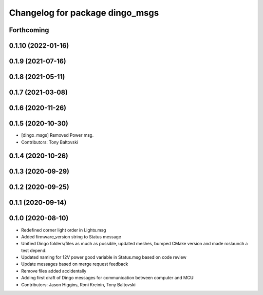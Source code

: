 ^^^^^^^^^^^^^^^^^^^^^^^^^^^^^^^^
Changelog for package dingo_msgs
^^^^^^^^^^^^^^^^^^^^^^^^^^^^^^^^

Forthcoming
-----------

0.1.10 (2022-01-16)
-------------------

0.1.9 (2021-07-16)
------------------

0.1.8 (2021-05-11)
------------------

0.1.7 (2021-03-08)
------------------

0.1.6 (2020-11-26)
------------------

0.1.5 (2020-10-30)
------------------
* [dingo_msgs] Removed Power msg.
* Contributors: Tony Baltovski

0.1.4 (2020-10-26)
------------------

0.1.3 (2020-09-29)
------------------

0.1.2 (2020-09-25)
------------------

0.1.1 (2020-09-14)
------------------

0.1.0 (2020-08-10)
------------------
* Redefined corner light order in Lights.msg
* Added firmware_version string to Status message
* Unified Dingo folders/files as much as possible, updated meshes, bumped CMake version and made roslaunch a test depend.
* Updated naming for 12V power good variable in Status.msg based on code review
* Update messages based on merge request feedback
* Remove files added accidentally
* Adding first draft of Dingo messages for communication between computer and MCU
* Contributors: Jason Higgins, Roni Kreinin, Tony Baltovski
